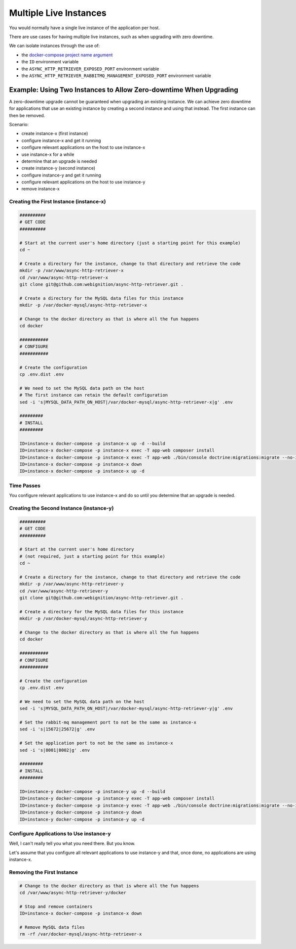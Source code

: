 =======================
Multiple Live Instances
=======================

You would normally have a single live instance of the application per host.

There are use cases for having multiple live instances, such as when upgrading with zero downtime.

We can isolate instances through the use of:

- the `docker-compose project name argument`_
- the ``ID`` environment variable
- the ``ASYNC_HTTP_RETRIEVER_EXPOSED_PORT`` environment variable
- the ``ASYNC_HTTP_RETRIEVER_RABBITMQ_MANAGEMENT_EXPOSED_PORT`` environment variable

------------------------------------------------------------------
Example: Using Two Instances to Allow Zero-downtime When Upgrading
------------------------------------------------------------------

A zero-downtime upgrade cannot be guaranteed when upgrading an existing instance. We can achieve zero downtime
for applications that use an existing instance by creating a second instance and using that instead. The first
instance can then be removed.

Scenario:

- create instance-x (first instance)
- configure instance-x and get it running
- configure relevant applications on the host to use instance-x
- use instance-x for a while
- determine that an upgrade is needed
- create instance-y (second instance)
- configure instance-y and get it running
- configure relevant applications on the host to use instance-y
- remove instance-x

~~~~~~~~~~~~~~~~~~~~~~~~~~~~~~~~~~~~~~~~
Creating the First Instance (instance-x)
~~~~~~~~~~~~~~~~~~~~~~~~~~~~~~~~~~~~~~~~

.. code-block:: sh

    ##########
    # GET CODE
    ##########

    # Start at the current user's home directory (just a starting point for this example)
    cd ~

    # Create a directory for the instance, change to that directory and retrieve the code
    mkdir -p /var/www/async-http-retriever-x
    cd /var/www/async-http-retriever-x
    git clone git@github.com:webignition/async-http-retriever.git .

    # Create a directory for the MySQL data files for this instance
    mkdir -p /var/docker-mysql/async-http-retriever-x

    # Change to the docker directory as that is where all the fun happens
    cd docker

    ###########
    # CONFIGURE
    ###########

    # Create the configuration
    cp .env.dist .env

    # We need to set the MySQL data path on the host
    # The first instance can retain the default configuration
    sed -i 's|MYSQL_DATA_PATH_ON_HOST|/var/docker-mysql/async-http-retriever-x|g' .env

    #########
    # INSTALL
    #########

    ID=instance-x docker-compose -p instance-x up -d --build
    ID=instance-x docker-compose -p instance-x exec -T app-web composer install
    ID=instance-x docker-compose -p instance-x exec -T app-web ./bin/console doctrine:migrations:migrate --no-interaction
    ID=instance-x docker-compose -p instance-x down
    ID=instance-x docker-compose -p instance-x up -d

~~~~~~~~~~~
Time Passes
~~~~~~~~~~~

You configure relevant applications to use instance-x and do so until you determine that an upgrade is needed.

~~~~~~~~~~~~~~~~~~~~~~~~~~~~~~~~~~~~~~~~~
Creating the Second Instance (instance-y)
~~~~~~~~~~~~~~~~~~~~~~~~~~~~~~~~~~~~~~~~~

.. code-block:: sh

    ##########
    # GET CODE
    ##########

    # Start at the current user's home directory
    # (not required, just a starting point for this example)
    cd ~

    # Create a directory for the instance, change to that directory and retrieve the code
    mkdir -p /var/www/async-http-retriever-y
    cd /var/www/async-http-retriever-y
    git clone git@github.com:webignition/async-http-retriever.git .

    # Create a directory for the MySQL data files for this instance
    mkdir -p /var/docker-mysql/async-http-retriever-y

    # Change to the docker directory as that is where all the fun happens
    cd docker

    ###########
    # CONFIGURE
    ###########

    # Create the configuration
    cp .env.dist .env

    # We need to set the MySQL data path on the host
    sed -i 's|MYSQL_DATA_PATH_ON_HOST|/var/docker-mysql/async-http-retriever-y|g' .env

    # Set the rabbit-mq management port to not be the same as instance-x
    sed -i 's|15672|25672|g' .env

    # Set the application port to not be the same as instance-x
    sed -i 's|8001|8002|g' .env

    #########
    # INSTALL
    #########

    ID=instance-y docker-compose -p instance-y up -d --build
    ID=instance-y docker-compose -p instance-y exec -T app-web composer install
    ID=instance-y docker-compose -p instance-y exec -T app-web ./bin/console doctrine:migrations:migrate --no-interaction
    ID=instance-y docker-compose -p instance-y down
    ID=instance-y docker-compose -p instance-y up -d

~~~~~~~~~~~~~~~~~~~~~~~~~~~~~~~~~~~~~~~~
Configure Applications to Use instance-y
~~~~~~~~~~~~~~~~~~~~~~~~~~~~~~~~~~~~~~~~

Well, I can't really tell you what you need there. But you know.

Let's assume that you configure all relevant applications to use instance-y and that, once done,
no applications are using instance-x.

~~~~~~~~~~~~~~~~~~~~~~~~~~~
Removing the First Instance
~~~~~~~~~~~~~~~~~~~~~~~~~~~

.. code-block:: sh

    # Change to the docker directory as that is where all the fun happens
    cd /var/www/async-http-retriever-y/docker

    # Stop and remove containers
    ID=instance-x docker-compose -p instance-x down

    # Remove MySQL data files
    rm -rf /var/docker-mysql/async-http-retriever-x

.. _docker-compose project name argument: https://docs.docker.com/compose/reference/overview/
